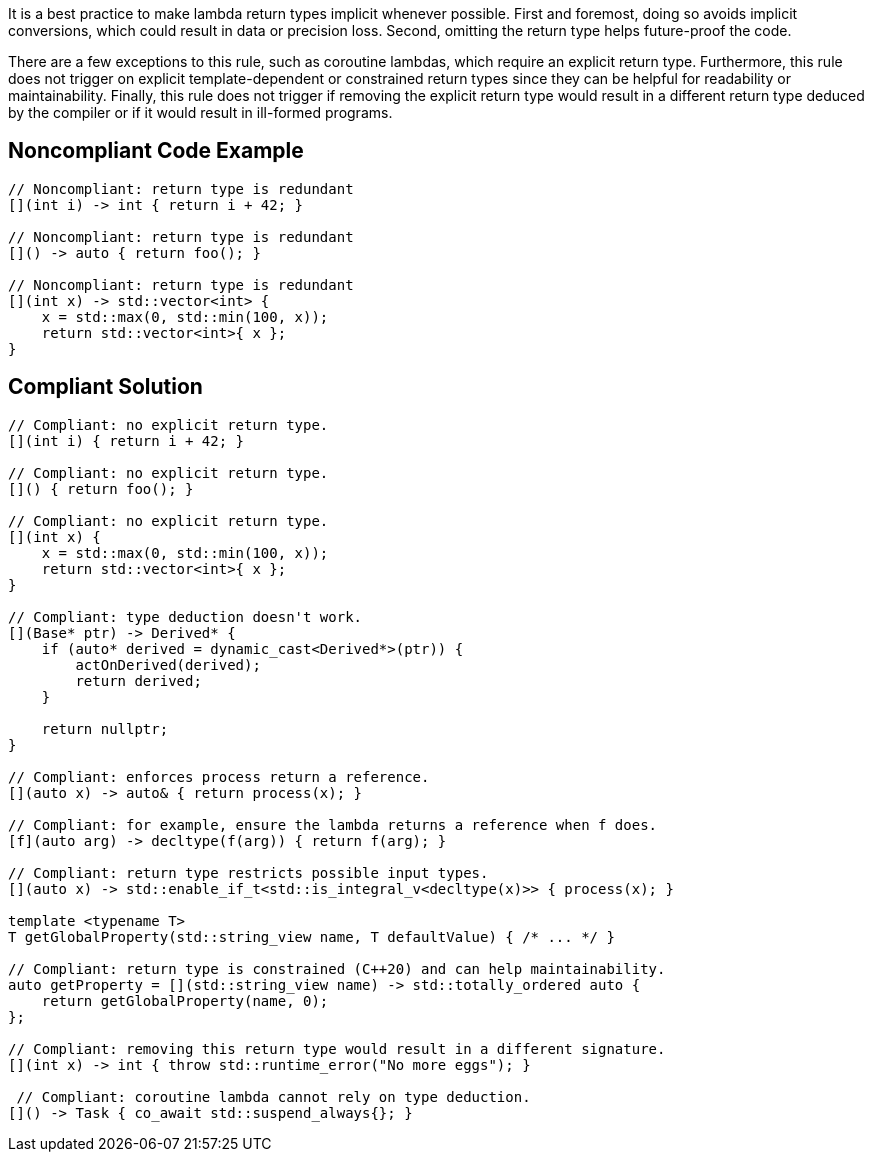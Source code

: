It is a best practice to make lambda return types implicit whenever possible.
First and foremost, doing so avoids implicit conversions, which could result in data or precision loss.
Second, omitting the return type helps future-proof the code.

There are a few exceptions to this rule, such as coroutine lambdas, which require an explicit return type.
Furthermore, this rule does not trigger on explicit template-dependent or constrained return types since they can be helpful for readability or maintainability.
Finally, this rule does not trigger if removing the explicit return type would result in a different return type deduced by the compiler or if it would result in ill-formed programs.

== Noncompliant Code Example

[source,cpp]
----
// Noncompliant: return type is redundant
[](int i) -> int { return i + 42; }

// Noncompliant: return type is redundant
[]() -> auto { return foo(); }

// Noncompliant: return type is redundant
[](int x) -> std::vector<int> {
    x = std::max(0, std::min(100, x));
    return std::vector<int>{ x };
}
----


== Compliant Solution

[source,cpp]
----
// Compliant: no explicit return type.
[](int i) { return i + 42; }

// Compliant: no explicit return type.
[]() { return foo(); }

// Compliant: no explicit return type.
[](int x) {
    x = std::max(0, std::min(100, x));
    return std::vector<int>{ x };
}

// Compliant: type deduction doesn't work.
[](Base* ptr) -> Derived* {
    if (auto* derived = dynamic_cast<Derived*>(ptr)) {
        actOnDerived(derived);
        return derived;
    }

    return nullptr;
}

// Compliant: enforces process return a reference.
[](auto x) -> auto& { return process(x); }

// Compliant: for example, ensure the lambda returns a reference when f does.
[f](auto arg) -> decltype(f(arg)) { return f(arg); }

// Compliant: return type restricts possible input types.
[](auto x) -> std::enable_if_t<std::is_integral_v<decltype(x)>> { process(x); }

template <typename T>
T getGlobalProperty(std::string_view name, T defaultValue) { /* ... */ }

// Compliant: return type is constrained (C++20) and can help maintainability.
auto getProperty = [](std::string_view name) -> std::totally_ordered auto {
    return getGlobalProperty(name, 0);
};

// Compliant: removing this return type would result in a different signature.
[](int x) -> int { throw std::runtime_error("No more eggs"); }

 // Compliant: coroutine lambda cannot rely on type deduction.
[]() -> Task { co_await std::suspend_always{}; }
----

